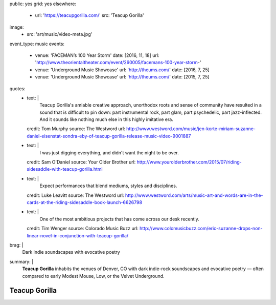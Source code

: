 public: yes
grid: yes
elsewhere:
  - url: 'https://teacupgorilla.com/'
    src: 'Teacup Gorilla'
image:
  - src: 'art/music/video-meta.jpg'
event_type: music
events:
  - venue: 'FACEMAN’s 100 Year Storm'
    date: [2016, 11, 18]
    url: 'http://www.theorientaltheater.com/event/260005/facemans-100-year-storm-'
  - venue: 'Underground Music Showcase'
    url: 'http://theums.com/'
    date: [2016, 7, 25]
  - venue: 'Underground Music Showcase'
    url: 'http://theums.com/'
    date: [2015, 7, 25]
quotes:
  - text: |
      Teacup Gorilla's amiable creative approach,
      unorthodox roots and sense of community
      have resulted in a sound that is difficult to pin down:
      part instrumental rock, part glam, part psychedelic, part jazz-inflected.
      And it sounds like nothing much else in this highly imitative era.
    credit: Tom Murphy
    source: The Westword
    url: http://www.westword.com/music/jen-korte-miriam-suzanne-daniel-eisenstat-sondra-eby-of-teacup-gorilla-release-music-video-9001887
  - text: |
      I was just digging everything,
      and didn't want the night to be over.
    credit: Sam O'Daniel
    source: Your Older Brother
    url: http://www.yourolderbrother.com/2015/07/riding-sidesaddle-with-teacup-gorilla.html
  - text: |
      Expect performances that blend mediums, styles and disciplines.
    credit: Luke Leavitt
    source: The Westword
    url: http://www.westword.com/arts/music-art-and-words-are-in-the-cards-at-the-riding-sidesaddle-book-launch-6626798
  - text: |
      One of the most ambitious projects that has come across our desk recently.
    credit: Tim Wenger
    source: Colorado Music Buzz
    url: http://www.colomusicbuzz.com/eric-suzanne-drops-non-linear-novel-in-conjunction-with-teacup-gorilla/
brag: |
  Dark indie soundscapes with evocative poetry
summary: |
  **Teacup Gorilla** inhabits the venues of Denver, CO
  with dark indie-rock soundscapes and evocative poetry —
  often compared to early Modest Mouse,
  Low, or the Velvet Underground.


**************
Teacup Gorilla
**************

.. callmacro:: content/feature.macros.j2#show
    :title: 'Featured Projects'
    :slugs: [
        'art/theater/10myths',
        'art/music/holes',
        'art/theater/jane-eyre',
      ]

.. callmacro:: content/macros.j2#quote_section
  :title: 'Press…'
  :page: 'art/music/index'
